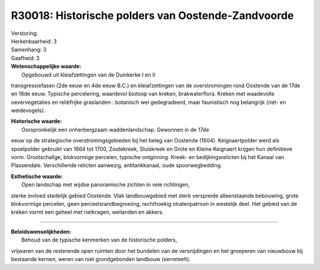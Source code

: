 R30018: Historische polders van Oostende-Zandvoorde
===================================================

| Verstoring:

| Herkenbaarheid: 3

| Samenhang: 3

| Gaafheid: 3

| **Wetenschappelijke waarde:**
|  Opgebouwd uit kleiafzettingen van de Duinkerke I en II
transgressiefasen (2de eeuw en 4de eeuw B.C.) en kleiafzettingen van de
overstromingen rond Oostende van de 17de en 18de eeuw. Typische
percelering, waardevol biotoop van kreken, brakwaterflora. Kreken met
waadevolle oevervegetaties en reliëfrijke graslanden : botanisch wel
gedegradeerd, maar faunistisch nog belangrijk (riet- en weidevogels).

| **Historische waarde:**
|  Oorspronkelijk een onherbergzaam waddenlandschap. Gewonnen in de 17de
eeuw op de strategische overstromingsgebieden bij het beleg van Oostende
(1604). Keignaertpolder werd als spoelpolder gebruikt van 1664 tot 1700,
Zoutekreek, Sluiskreek en Grote en Kleine Keignaert krijgen hun
definitieve vorm. Grootschalige, blokvormige percelen, typische
ontginning. Kreek- en bedijkingsrelicten bij het Kanaal van Plassendale.
Verschillende relicten aanwezig, antitankkanaal, oude spoorwegbedding.

| **Esthetische waarde:**
|  Open landschap met wijdse panoramische zichten in vele richtingen,
sterke invloed stedelijk gebied Oostende. Vlak landbouwgebied met sterk
verspreide alleenstaande bebouwing, grote blokvormige percelen, geen
perceelsrandbegroeiing, rechthoekig stratenpatroon in westelijk deel.
Het gebied van de kreken vormt een geheel met rietkragen, weilanden en
akkers.

--------------

| **Beleidswenselijkheden:**
|  Behoud van de typische kenmerken van de historische polders,
vrijwaren van de resterende open ruimten door het bundelen van de
versnijdingen en het groeperen van nieuwbouw bij bestaande kernen, weren
van niet grondgebonden landbouw (serreteelt).
